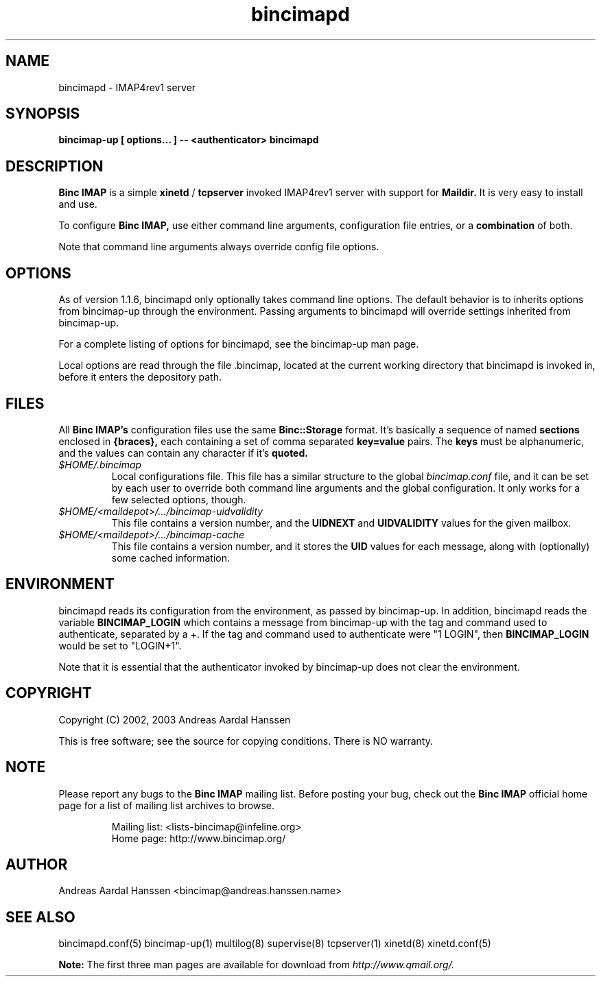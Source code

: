 .TH bincimapd 1
.SH "NAME"
bincimapd \- IMAP4rev1 server

.SH "SYNOPSIS"
.B bincimap-up [ options... ] -- <authenticator> bincimapd

.SH "DESCRIPTION"

.B Binc IMAP
is a simple
.B xinetd
/
.B tcpserver
invoked IMAP4rev1 server with support for
.B Maildir.
It is very easy to install and use.

To configure
.B Binc IMAP,
use either command line arguments, configuration file
entries, or a
.B combination
of both.

Note that command line arguments always override config file options.

.SH "OPTIONS"

As of version 1.1.6, bincimapd only optionally takes command line
options. The default behavior is to inherits options from bincimap-up
through the environment. Passing arguments to bincimapd will override
settings inherited from bincimap-up.

For a complete listing of options for bincimapd, see the bincimap-up
man page.

Local options are read through the file .bincimap, located at the
current working directory that bincimapd is invoked in, before it
enters the depository path.

.SH "FILES"

All
.B Binc IMAP's
configuration files use the same
.B Binc::Storage
format. It's basically a sequence of named
.B sections
enclosed in
.B {braces},
each containing a set of comma separated
.B key=value
pairs. The
.B keys
must be alphanumeric, and the values can contain
any character if it's
.B quoted.

.TP
.I $HOME/.bincimap
Local configurations file. This file has a similar structure to the
global
.I bincimap.conf
file, and it can be set by each user to override both command line
arguments and the global configuration. It only works for a few
selected options, though.

.TP
.I $HOME/<maildepot>/.../bincimap-uidvalidity
This file contains a version number, and the
.B UIDNEXT
and
.B UIDVALIDITY
values for the given mailbox.

.TP
.I $HOME/<maildepot>/.../bincimap-cache
This file contains a version number, and it stores the
.B UID
values for each message, along with (optionally) some cached
information.

.SH "ENVIRONMENT"

bincimapd reads its configuration from the environment, as passed by
bincimap-up. In addition, bincimapd reads the variable
.B BINCIMAP_LOGIN
which contains a message from bincimap-up with the tag and command
used to authenticate, separated by a +. If the tag and command used
to authenticate were "1 LOGIN", then
.B BINCIMAP_LOGIN
would be set to "LOGIN+1".

Note that it is essential that the authenticator invoked by
bincimap-up does not clear the environment.

.SH "COPYRIGHT"
Copyright (C) 2002, 2003 Andreas Aardal Hanssen

This is free software; see the source for copying conditions. There is
NO warranty.

.SH "NOTE"
Please report any bugs to the
.B Binc IMAP
mailing list. Before posting your bug, check out the
.B Binc IMAP
official home page for a list of mailing list archives
to browse.

.RS
.nf
Mailing list: <lists-bincimap@infeline.org>
Home page: http://www.bincimap.org/
.fi
.RE

.SH "AUTHOR"
Andreas Aardal Hanssen <bincimap@andreas.hanssen.name>

.RE
.SH "SEE ALSO"
bincimapd.conf(5) bincimap-up(1) multilog(8) supervise(8) tcpserver(1) xinetd(8) xinetd.conf(5)

.B Note:
The first three man pages are available for download from
.I http://www.qmail.org/.
